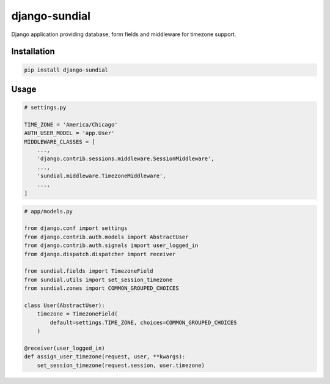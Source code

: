 django-sundial
==============

.. image:: https://travis-ci.org/charettes/django-sundial.svg?branch=master
    :target: https://travis-ci.org/charettes/django-sundial

.. image:: https://coveralls.io/repos/charettes/django-sundial/badge.svg?branch=master
    :target: https://coveralls.io/r/charettes/django-sundial?branch=master 

Django application providing database, form fields and middleware for timezone support.

Installation
------------

.. code:: sh

    pip install django-sundial

Usage
-----

.. code:: python

    # settings.py

    TIME_ZONE = 'America/Chicago'
    AUTH_USER_MODEL = 'app.User'
    MIDDLEWARE_CLASSES = [
        ...,
        'django.contrib.sessions.middleware.SessionMiddleware',
        ...,
        'sundial.middleware.TimezoneMiddleware',
        ...,
    ]

.. code:: python

    # app/models.py

    from django.conf import settings
    from django.contrib.auth.models import AbstractUser
    from django.contrib.auth.signals import user_logged_in
    from django.dispatch.dispatcher import receiver

    from sundial.fields import TimezoneField
    from sundial.utils import set_session_timezone
    from sundial.zones import COMMON_GROUPED_CHOICES

    class User(AbstractUser):
        timezone = TimezoneField(
            default=settings.TIME_ZONE, choices=COMMON_GROUPED_CHOICES
        )

    @receiver(user_logged_in)
    def assign_user_timezone(request, user, **kwargs):
        set_session_timezone(request.session, user.timezone)
